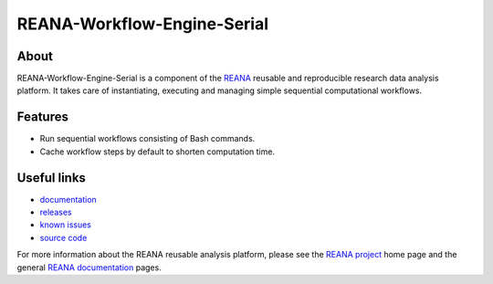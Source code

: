 ==============================
 REANA-Workflow-Engine-Serial
==============================

.. image:: https://img.shields.io/travis/reanahub/reana-workflow-engine-serial.svg
   :target: https://travis-ci.org/reanahub/reana-workflow-engine-serial

.. image:: https://readthedocs.org/projects/reana-workflow-engine-serial/badge/?version=latest
   :target: https://reana-workflow-engine-serial.readthedocs.io/en/latest/?badge=latest

.. image:: https://img.shields.io/coveralls/reanahub/reana-workflow-engine-serial.svg
   :target: https://coveralls.io/r/reanahub/reana-workflow-engine-serial

.. image:: https://badges.gitter.im/Join%20Chat.svg
   :target: https://gitter.im/reanahub/reana?utm_source=badge&utm_medium=badge&utm_campaign=pr-badge

.. image:: https://img.shields.io/github/license/reanahub/reana-workflow-engine-serial.svg
   :target: https://github.com/reanahub/reana-workflow-engine-serial/blob/master/LICENSE

About
-----

REANA-Workflow-Engine-Serial is a component of the `REANA
<http://www.reana.io/>`_ reusable and reproducible research data analysis
platform. It takes care of instantiating, executing and managing simple
sequential computational workflows.

Features
--------

- Run sequential workflows consisting of Bash commands.
- Cache workflow steps by default to shorten computation time.

Useful links
------------

- `documentation <https://reana-workflow-engine-serial.readthedocs.io/>`_
- `releases <https://github.com/reanahub/reana-workflow-engine-serial/releases>`_
- `known issues <https://github.com/reanahub/reana-workflow-engine-serial/issues>`_
- `source code <https://github.com/reanahub/reana-workflow-engine-serial>`_

For more information about the REANA reusable analysis platform, please see the
`REANA project <http://www.reana.io>`_ home page and the general `REANA
documentation <http://reana.readthedocs.io/>`_ pages.
